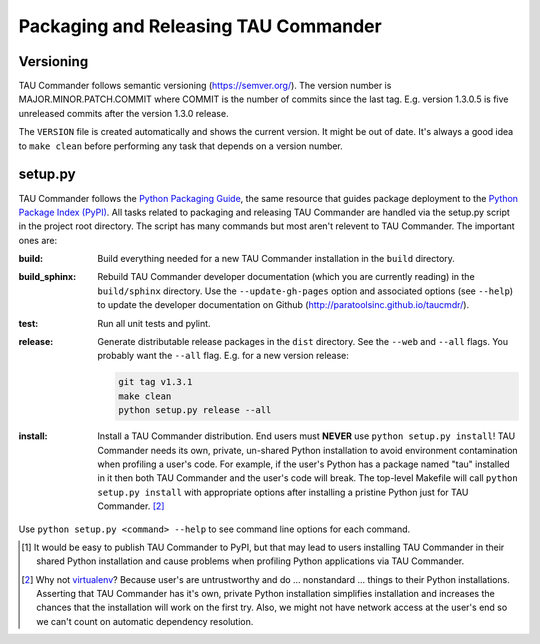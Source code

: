 Packaging and Releasing TAU Commander
=====================================

Versioning
----------

TAU Commander follows semantic versioning (https://semver.org/).
The version number is MAJOR.MINOR.PATCH.COMMIT where COMMIT is the number of
commits since the last tag.  E.g. version 1.3.0.5 is five unreleased commits
after the version 1.3.0 release.

The ``VERSION`` file is created automatically and shows the current version.
It might be out of date.  It's always a good idea to ``make clean`` before
performing any task that depends on a version number.

setup.py
--------

TAU Commander follows the `Python Packaging Guide`_, the same resource that guides package deployment to the
`Python Package Index (PyPI)`_.  All tasks related to packaging and releasing TAU Commander are handled via the
setup.py script in the project root directory.  The script has many commands but most aren't relevent to
TAU Commander.  The important ones are:

:build:
   Build everything needed for a new TAU Commander installation in the ``build`` directory.

:build_sphinx:
   Rebuild TAU Commander developer documentation (which you are currently reading) in the ``build/sphinx`` directory.
   Use the ``--update-gh-pages`` option and associated options (see ``--help``) to update the developer documentation
   on Github (http://paratoolsinc.github.io/taucmdr/).

:test:
   Run all unit tests and pylint.

:release:
   Generate distributable release packages in the ``dist`` directory.
   See the ``--web`` and ``--all`` flags.  You probably want the ``--all`` flag.
   E.g. for a new version release:

   .. code-block:: bash

      git tag v1.3.1
      make clean
      python setup.py release --all

:install:
   Install a TAU Commander distribution. End users must **NEVER** use ``python setup.py install``!  TAU Commander needs
   its own, private, un-shared Python installation to avoid environment contamination when profiling a user's code.
   For example, if the user's Python has a package named "tau" installed in it then both TAU Commander and the user's
   code will break.  The top-level Makefile will call ``python setup.py install`` with appropriate options after
   installing a pristine Python just for TAU Commander. [2]_

Use ``python setup.py <command> --help`` to see command line options for each command.



.. [1] It would be easy to publish TAU Commander to PyPI, but that may lead to users installing TAU Commander in their
   shared Python installation and cause problems when profiling Python applications via TAU Commander.
.. [2] Why not `virtualenv`_?  Because user's are untrustworthy and do ... nonstandard ... things to their Python
   installations.  Asserting that TAU Commander has it's own, private Python installation simplifies installation and
   increases the chances that the installation will work on the first try.  Also, we might not have network access at
   the user's end so we can't count on automatic dependency resolution.

.. _`Python Packaging Guide`: https://packaging.python.org/
.. _`Python Package Index (PyPI)`: https://pypi.python.org/pypi
.. _`virtualenv`: https://virtualenv.pypa.io

